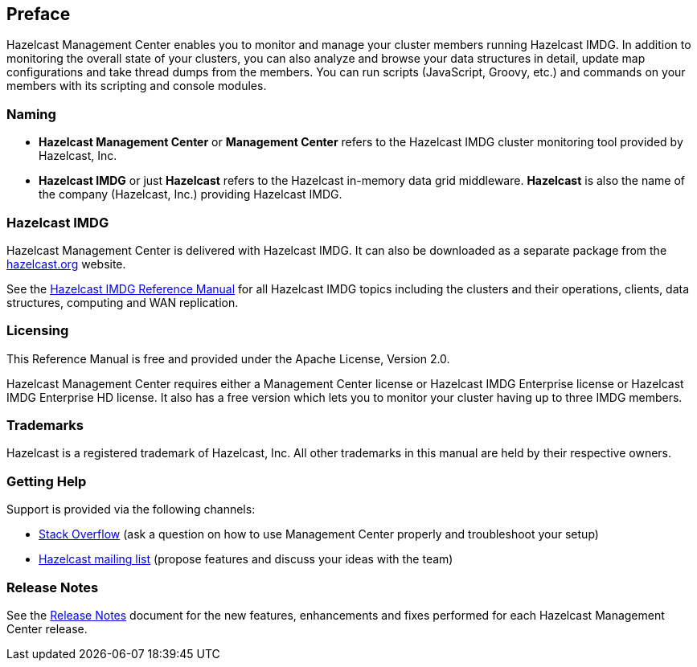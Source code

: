 [[preface]]
== Preface

Hazelcast Management Center enables you to monitor
and manage your cluster members running Hazelcast IMDG.
In addition to monitoring the overall state of your
clusters, you can also analyze and browse your data
structures in detail, update map configurations and
take thread dumps from the members. You can run scripts
(JavaScript, Groovy, etc.) and commands on your members
with its scripting and console modules.

[[naming]]
=== Naming

* *Hazelcast Management Center* or *Management Center* refers to
the Hazelcast IMDG cluster monitoring tool provided by Hazelcast, Inc.
* *Hazelcast IMDG* or just *Hazelcast* refers to the Hazelcast in-memory
data grid middleware. *Hazelcast* is also the name of the company
(Hazelcast, Inc.) providing Hazelcast IMDG.

=== Hazelcast IMDG

Hazelcast Management Center is delivered with Hazelcast IMDG. It can
also be downloaded as a separate package from the
https://hazelcast.org/download/#management-center[hazelcast.org] website.

See the https://docs.hazelcast.org/docs/latest/manual/html-single/[Hazelcast IMDG Reference Manual]
for all Hazelcast IMDG topics including the clusters and their operations,
clients, data structures, computing and WAN replication.

[[licensing]]
=== Licensing

This Reference Manual is free and provided under the Apache License, Version 2.0.

Hazelcast Management Center requires either a Management Center license or Hazelcast IMDG Enterprise license or Hazelcast IMDG Enterprise HD license. It also has a free version which lets you to monitor your cluster having up to three IMDG members.

[[trademarks]]
=== Trademarks

Hazelcast is a registered trademark of Hazelcast, Inc. All other
trademarks in this manual are held by their respective owners.

[[getting-help]]
=== Getting Help

Support is provided via the following channels:

* https://stackoverflow.com/questions/tagged/hazelcast[Stack Overflow]
(ask a question on how to use Management Center properly and troubleshoot your setup)
* https://groups.google.com/forum/#!forum/hazelcast[Hazelcast mailing list]
(propose features and discuss your ideas with the team)

=== Release Notes

See the https://docs.hazelcast.org/docs/management-center/rn/index.html[Release Notes] document
for the new features, enhancements and fixes performed for each Hazelcast Management Center release.